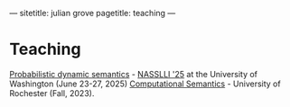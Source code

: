 ---
sitetitle: julian grove
pagetitle: teaching
---

* Teaching
  [[https://juliangrove.github.io/nasslli-2025/][Probabilistic dynamic semantics]] - [[https://nasslli25.shane.st/][NASSLLI '25]] at the University of Washington (June 23-27, 2025)
  [[./ur-comp-sem-2023/README.html][Computational Semantics]] - University of Rochester (Fall, 2023).
